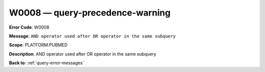 .. _W0008:

W0008 — query-precedence-warning
================================

**Error Code**: W0008

**Message**: ``AND operator used after OR operator in the same subquery``

**Scope**: PLATFORM.PUBMED

**Description**: AND operator used after OR operator in the same subquery

**Back to**: :ref:`query-error-messages`
